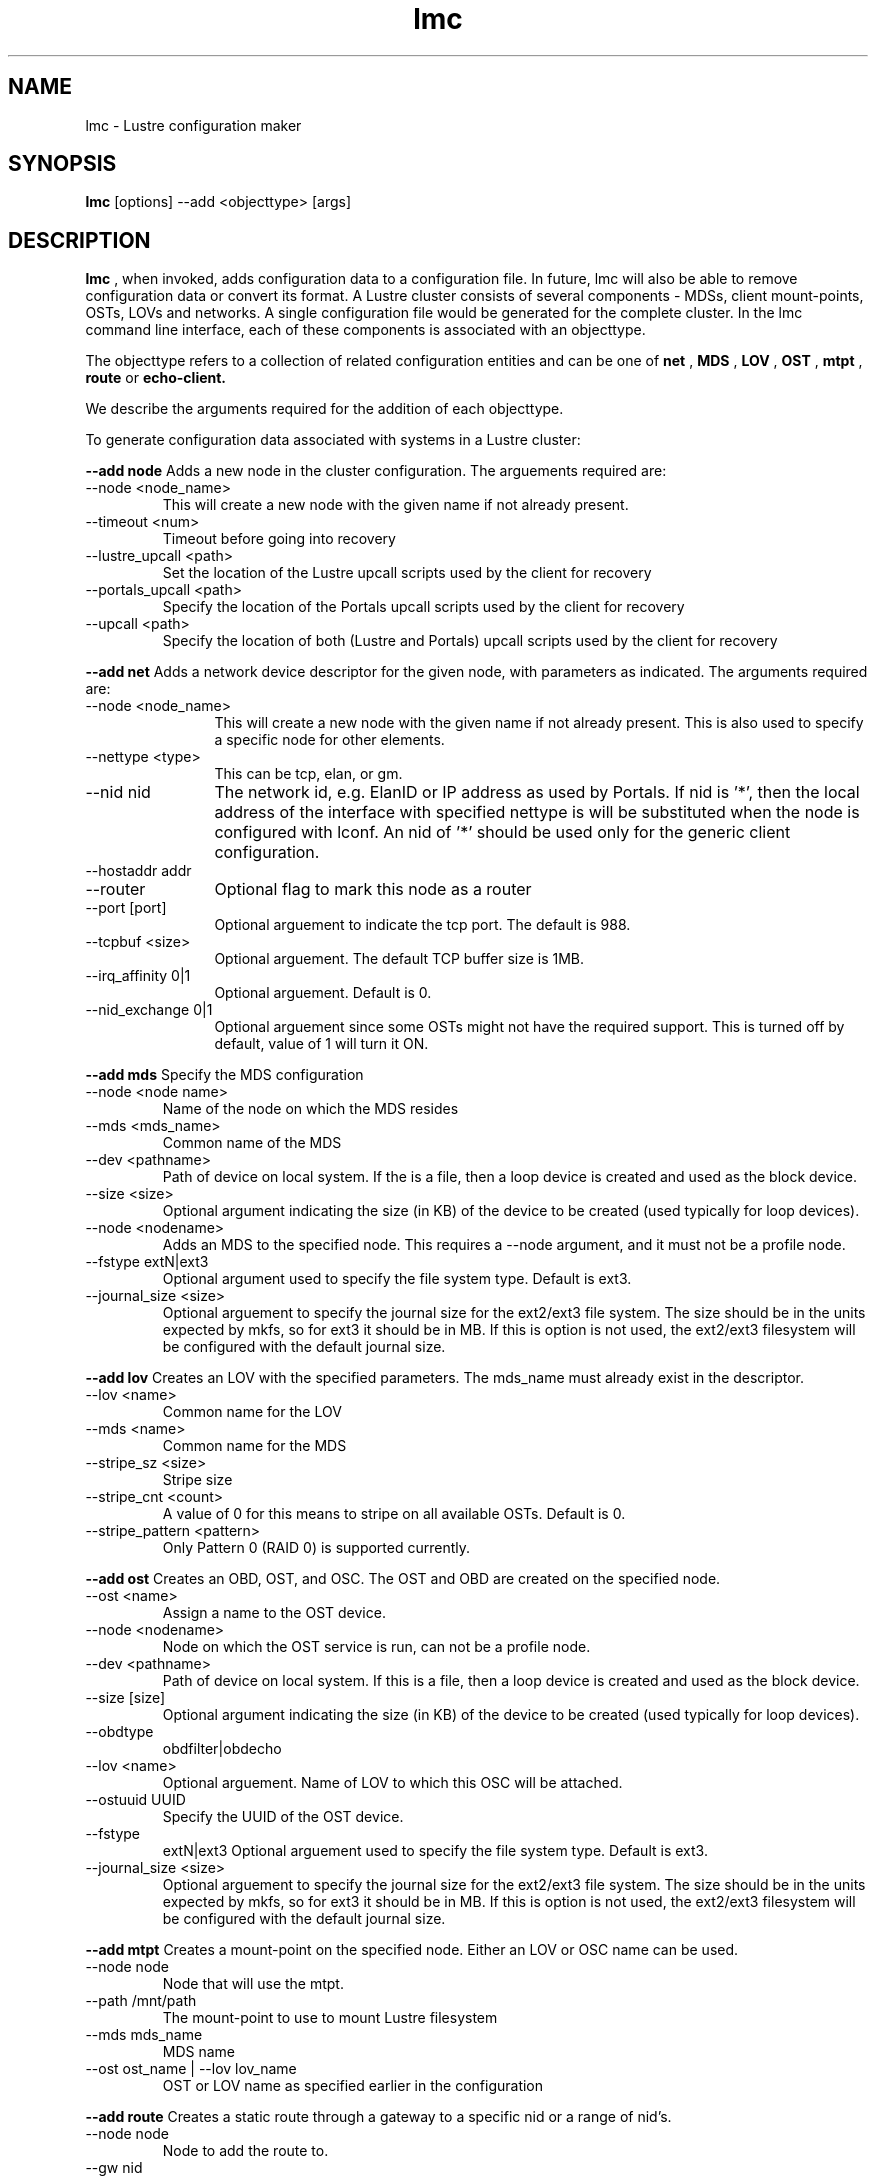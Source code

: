 .TH lmc 1 "2003 Oct 8" Lustre "configuration utilities"
.SH NAME
lmc \- Lustre configuration maker
.SH SYNOPSIS
.br
.B lmc
[options] --add <objecttype> [args]
.br
.SH DESCRIPTION
.B lmc 
, when invoked, adds configuration data to a configuration file. In future, 
lmc will also be able to remove configuration data or convert its format. 
A Lustre cluster consists of several components - MDSs, client mount-points, 
OSTs, LOVs and networks. A single configuration file would be generated for the complete cluster. In the lmc command line interface, each of these components is associated with an objecttype.
.PP
The objecttype refers to a collection of related configuration entities and can be one of 
.B net
,
.B MDS
,
.B LOV
,
.B OST
,
.B mtpt
,
.B route
or
.B echo-client.
.PP
We describe the arguments required for the addition of each objecttype. 
.PP
To generate configuration data associated with systems in a Lustre cluster:
.PP
.B --add node 
Adds a new node in the cluster configuration.
The arguements required are:
.TP 
--node <node_name>
This will create a new node with the given name if not already present.
.TP
--timeout <num>
Timeout before going into recovery
.TP
--lustre_upcall <path> 
Set the location of the Lustre upcall scripts used by the client for recovery
.TP
--portals_upcall <path> 
Specify the location of the Portals upcall scripts used by the client for recovery
.TP
--upcall <path> 
Specify the location of both (Lustre and Portals) upcall scripts used by the client for recovery
.PP
.B --add net 
Adds a network device descriptor for the given node, with parameters as indicated.
The arguments required are:
.TP 12
--node <node_name>
This will create a new node with the given name if not already present. This is also used to specify a specific node for other elements.
.TP
--nettype <type> 
This can be tcp, elan, or gm.
.TP
--nid nid 
The network id, e.g. ElanID or IP address as used by Portals. If nid is '*', then the local address of the interface with specified nettype is will be substituted when the node is configured with lconf. An nid of '*' should be used only for the generic client configuration.
.TP
--hostaddr addr
.TP
--router 
Optional flag to mark this node as a router
.TP
--port [port] 
Optional arguement to indicate the tcp port. The default is 988. 
.TP
--tcpbuf <size> 
Optional arguement. The default TCP buffer size is 1MB.
.TP
--irq_affinity 0|1 
Optional arguement. Default is 0.
.TP
--nid_exchange 0|1 
Optional arguement since some OSTs might not have the required support. This is turned off by default, value of 1 will turn it ON. 
.PP
.B --add mds
Specify the MDS configuration
.TP
--node <node name> 
Name of the node on which the MDS resides
.TP
--mds <mds_name> 
Common name of the MDS
.TP 
--dev <pathname> 
Path of device on local system. If the is a file, then a loop device is created and used as the block device.
.TP
--size <size> 
Optional argument indicating the size (in KB) of the device to be created (used typically for loop devices).
.TP
--node <nodename> 
Adds an MDS to the specified node. This requires a --node argument, and it must not be a profile node.
.TP
--fstype extN|ext3 
Optional argument used to specify the file system type. Default is ext3.
.TP
--journal_size <size> 
Optional arguement to specify the journal size for the ext2/ext3 file system. The size should be in the units expected by mkfs, so for ext3 it should be in MB. If this is option is not used, the ext2/ext3 filesystem will be configured with the default journal size.
.PP
.B --add lov 
Creates an LOV with the specified parameters. The mds_name must already exist in the descriptor.
.TP
--lov <name>
Common name for the LOV
.TP
--mds <name>
Common name for the MDS
.TP
--stripe_sz <size>
Stripe size
.TP
--stripe_cnt <count> 
A value of 0 for this means to stripe on all available OSTs. Default is 0.
.TP
--stripe_pattern <pattern> 
Only Pattern 0 (RAID 0) is supported currently.
.PP
.B --add ost 
Creates an OBD, OST, and OSC. The OST and OBD are created on the specified node.
.TP
--ost <name> 
Assign a name to the OST device.
.TP
--node <nodename> 
Node on which the OST service is run, can not be a profile node.
.TP
--dev <pathname> 
Path of device on local system. If this is a file, then a loop device is created and used as the block device.
.TP
--size [size] 
Optional argument indicating the size (in KB) of the device to be created (used typically for loop devices).
.TP
--obdtype 
obdfilter|obdecho 
.TP
--lov <name> 
Optional arguement. Name of LOV to which this OSC will be attached. 
.TP
--ostuuid UUID 
Specify the UUID of the OST device. 
.TP
--fstype 
extN|ext3 Optional arguement used to specify the file system type. Default is ext3.
.TP
--journal_size <size> 
Optional arguement to specify the journal size for the ext2/ext3 file system. The size should be in the units expected by mkfs, so for ext3 it should be in MB. If this is option is not used, the ext2/ext3 filesystem will be configured with the default journal size.
.PP
.B --add mtpt 
Creates a mount-point on the specified node. Either an LOV or OSC name can be used.
.TP
--node node 
Node that will use the mtpt.
.TP
--path /mnt/path 
The mount-point to use to mount Lustre filesystem
.TP
--mds mds_name 
MDS name
.TP
--ost ost_name | --lov lov_name
OST or LOV name as specified earlier in the configuration
.PP
.B --add route 
Creates a static route through a gateway to a specific nid or a range of nid's.
.TP
--node node 
Node to add the route to.
.TP
--gw nid 
The nid of the gateway (must be a local interface or a peer).
.TP
--tgt nid 
For a specific route, this is the target nid.
.TP
--lo nid 
For a range route, this is the lo value nid.
.TP
--hi nid 
For a range route, this is the hi value nid.
.PP
.B --add echo-client 
Used for testing purpose only. 
.TP
--node node 
Name of the node that echo client should run on,
.TP
--obd obd_name 
.SH OPTIONS
One of the following options should be specified.
.TP 12
--output filename 
Send output to the file. If the file exists, it will be overwritten.
.TP
--merge filename 
Add the new element to an existing file. 
.SH EXAMPLES
Real life examples are given in the Lustre-conf manual page.
.SH BUGS
None are known.
